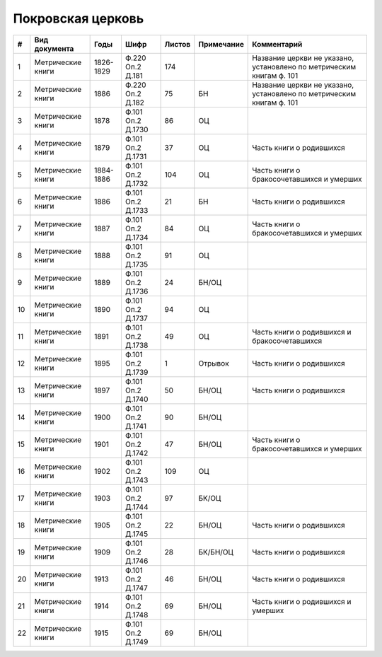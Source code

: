 
.. Church datasheet RST template
.. Autogenerated by cfp-sphinx.py

.. index:: Покровская церковь

Покровская церковь
==================

.. list-table::
   :header-rows: 1

   * - #
     - Вид документа
     - Годы
     - Шифр
     - Листов
     - Примечание
     - Комментарий

   * - 1
     - Метрические книги
     - 1826-1829
     - Ф.220 Оп.2 Д.181
     - 174
     - 
     - Название церкви не указано, установлено по метрическим книгам ф. 101 
   * - 2
     - Метрические книги
     - 1886
     - Ф.220 Оп.2 Д.182
     - 75
     - БН
     - Название церкви не указано, установлено по метрическим книгам ф. 101 
   * - 3
     - Метрические книги
     - 1878
     - Ф.101 Оп.2 Д.1730
     - 86
     - ОЦ
     - 
   * - 4
     - Метрические книги
     - 1879
     - Ф.101 Оп.2 Д.1731
     - 37
     - ОЦ
     - Часть книги о родившихся
   * - 5
     - Метрические книги
     - 1884-1886
     - Ф.101 Оп.2 Д.1732
     - 104
     - ОЦ
     - Часть книги о бракосочетавшихся и умерших
   * - 6
     - Метрические книги
     - 1886
     - Ф.101 Оп.2 Д.1733
     - 21
     - БН
     - Часть книги о родившихся
   * - 7
     - Метрические книги
     - 1887
     - Ф.101 Оп.2 Д.1734
     - 84
     - ОЦ
     - Часть книги о бракосочетавшихся и умерших
   * - 8
     - Метрические книги
     - 1888
     - Ф.101 Оп.2 Д.1735
     - 91
     - ОЦ
     - 
   * - 9
     - Метрические книги
     - 1889
     - Ф.101 Оп.2 Д.1736
     - 24
     - БН/ОЦ
     - 
   * - 10
     - Метрические книги
     - 1890
     - Ф.101 Оп.2 Д.1737
     - 94
     - ОЦ
     - 
   * - 11
     - Метрические книги
     - 1891
     - Ф.101 Оп.2 Д.1738
     - 49
     - ОЦ
     - Часть книги о родившихся и бракосочетавшихся
   * - 12
     - Метрические книги
     - 1895
     - Ф.101 Оп.2 Д.1739
     - 1
     - Отрывок
     - Часть книги о родившихся
   * - 13
     - Метрические книги
     - 1897
     - Ф.101 Оп.2 Д.1740
     - 50
     - БН/ОЦ
     - Часть книги о родившихся
   * - 14
     - Метрические книги
     - 1900
     - Ф.101 Оп.2 Д.1741
     - 90
     - БН/ОЦ
     - 
   * - 15
     - Метрические книги
     - 1901
     - Ф.101 Оп.2 Д.1742
     - 47
     - БН/ОЦ
     - Часть книги о бракосочетавшихся и умерших
   * - 16
     - Метрические книги
     - 1902
     - Ф.101 Оп.2 Д.1743
     - 109
     - ОЦ
     - 
   * - 17
     - Метрические книги
     - 1903
     - Ф.101 Оп.2 Д.1744
     - 97
     - БК/ОЦ
     - 
   * - 18
     - Метрические книги
     - 1905
     - Ф.101 Оп.2 Д.1745
     - 22
     - БН/ОЦ
     - Часть книги о родившихся
   * - 19
     - Метрические книги
     - 1909
     - Ф.101 Оп.2 Д.1746
     - 28
     - БК/БН/ОЦ
     - Часть книги о родившихся
   * - 20
     - Метрические книги
     - 1913
     - Ф.101 Оп.2 Д.1747
     - 46
     - БН/ОЦ
     - Часть книги о родившихся
   * - 21
     - Метрические книги
     - 1914
     - Ф.101 Оп.2 Д.1748
     - 69
     - БН/ОЦ
     - Часть книги о родившихся и умерших
   * - 22
     - Метрические книги
     - 1915
     - Ф.101 Оп.2 Д.1749
     - 69
     - БН/ОЦ
     - 


